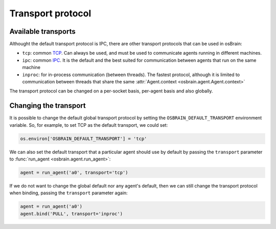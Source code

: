 .. index:: transport, protocol
.. _transport_protocol:


******************
Transport protocol
******************


.. index:: transports

Available transports
====================

Althought the default transport protocol is IPC, there are other transport
protocols that can be used in osBrain:

- ``tcp``: common `TCP <https://en.wikipedia.org/wiki/Transmission_Control_Protocol>`_. Can always be used, and must be used to communicate agents running in
  different machines.
- ``ipc``: common `IPC <https://en.wikipedia.org/wiki/Inter-process_communication>`_. It is the default and the best suited for communication between agents that
  run on the same machine
- ``inproc``: for in-process communication (between threads). The fastest 
  protocol, although it is limited to communication between threads that share
  the same :attr:`Agent.context <osbrain.agent.Agent.context>`

The transport protocol can be changed on a per-socket basis, per-agent basis
and also globally.


.. index:: change, transport

Changing the transport
======================

It is possible to change the default global transport protocol by setting
the ``OSBRAIN_DEFAULT_TRANSPORT`` environment variable. So, for example, to
set TCP as the default transport, we could set:

.. code-block:: python

   os.environ['OSBRAIN_DEFAULT_TRANSPORT'] = 'tcp'

We can also set the default transport that a particular agent should use by
default by passing the ``transport`` parameter to
:func:`run_agent <osbrain.agent.run_agent>`:

.. code-block:: python

   agent = run_agent('a0', transport='tcp')

If we do not want to change the global default nor any agent's default, then
we can still change the transport protocol when binding, passing the
``transport`` parameter again:

.. code-block:: python

   agent = run_agent('a0')
   agent.bind('PULL', transport='inproc')
